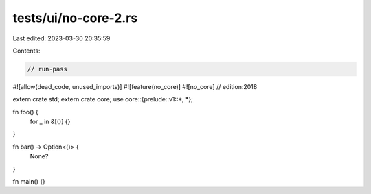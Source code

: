 tests/ui/no-core-2.rs
=====================

Last edited: 2023-03-30 20:35:59

Contents:

.. code-block:: rs

    // run-pass

#![allow(dead_code, unused_imports)]
#![feature(no_core)]
#![no_core]
// edition:2018

extern crate std;
extern crate core;
use core::{prelude::v1::*, *};

fn foo() {
    for _ in &[()] {}
}

fn bar() -> Option<()> {
    None?
}

fn main() {}


